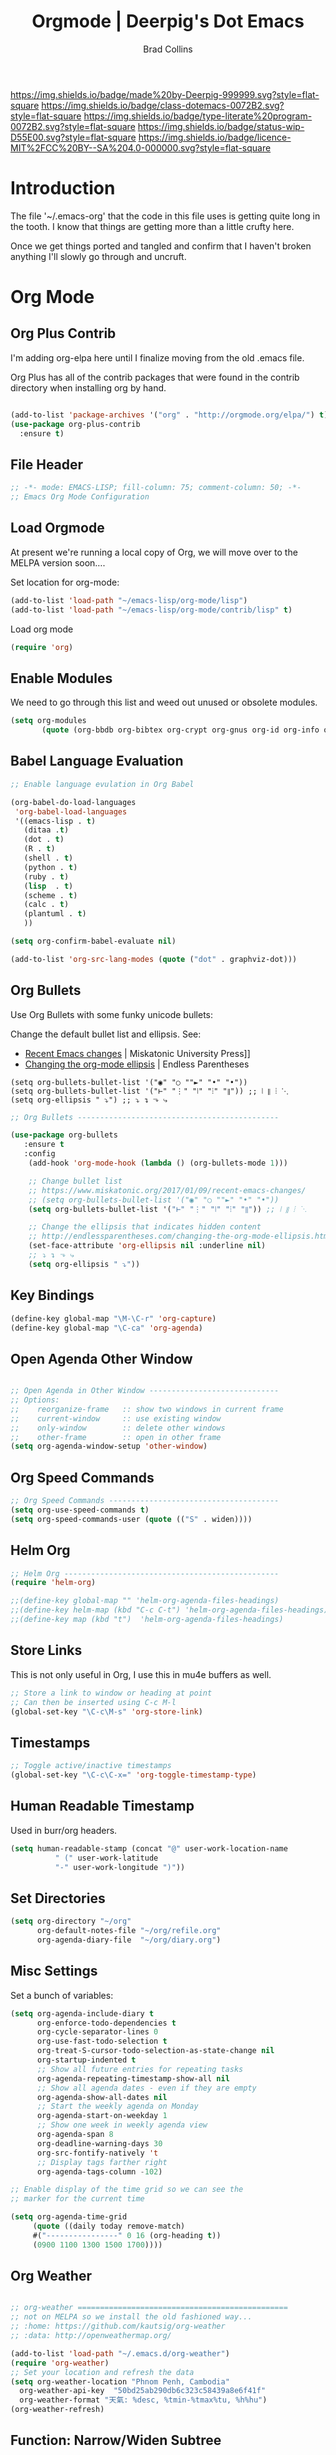 #   -*- mode: org; fill-column: 60 -*-

#+TITLE: Orgmode  | Deerpig's Dot Emacs
#+AUTHOR: Brad Collins
#+EMAIL: brad@chenla.la
#+STARTUP: showall
#+TOC: headlines 4
#+PROPERTY: header-args :results silent  :tangle emacs-org.el
:PROPERTIES:
:CUSTOM_ID: 
:Name:      /home/deerpig/proj/deerpig/dot-emacs/dot-org.org
:Created:   2017-07-02T18:05@Prek Leap (11.642600N-104.919210W)
:ID:        ae1f7f9c-7ba3-4578-b8cf-d5dfaa437f53
:VER:       552265605.209064064
:GEO:       48P-491193-1287029-15
:BXID:      pig:VWU6-4004
:Class:     dotemacs
:Type:      literate-program
:Status:    wip
:Licence:   MIT/CC BY-SA 4.0
:END:

[[https://img.shields.io/badge/made%20by-Deerpig-999999.svg?style=flat-square]] 
[[https://img.shields.io/badge/class-dotemacs-0072B2.svg?style=flat-square]]
[[https://img.shields.io/badge/type-literate%20program-0072B2.svg?style=flat-square]]
[[https://img.shields.io/badge/status-wip-D55E00.svg?style=flat-square]]
[[https://img.shields.io/badge/licence-MIT%2FCC%20BY--SA%204.0-000000.svg?style=flat-square]]

* Introduction

The file '~/.emacs-org' that the code in this file uses is getting
quite long in the tooth.  I know that things are getting more than a
little crufty here.

Once we get things ported and tangled and confirm that I haven't
broken anything I'll slowly go through and uncruft.

* Org Mode

** Org Plus Contrib

I'm adding org-elpa here until I finalize moving from the old 
.emacs file.

Org Plus has all of the contrib packages that were found in the
contrib directory when installing org by hand.

#+begin_src emacs-lisp

(add-to-list 'package-archives '("org" . "http://orgmode.org/elpa/") t)
(use-package org-plus-contrib 
  :ensure t)

#+end_src

** File Header

#+begin_src emacs-lisp :results none
;; -*- mode: EMACS-LISP; fill-column: 75; comment-column: 50; -*-
;; Emacs Org Mode Configuration

#+end_src

** Load Orgmode

At present we're running a local copy of Org, we will move over to the
MELPA version soon....

Set location for org-mode:

#+begin_src emacs-lisp
(add-to-list 'load-path "~/emacs-lisp/org-mode/lisp")
(add-to-list 'load-path "~/emacs-lisp/org-mode/contrib/lisp" t)

#+end_src

Load org mode

#+begin_src emacs-lisp
(require 'org)
#+end_src
** Enable Modules

We need to go through this list and weed out unused or obsolete
modules.

#+begin_src emacs-lisp
(setq org-modules 
       (quote (org-bbdb org-bibtex org-crypt org-gnus org-id org-info org-bullets org-habit org-inlinetask org-irc org-mew org-mhe org-protocol org-rmail org-vm org-wl org-w3m)))

#+end_src


** Babel Language Evaluation

#+begin_src emacs-lisp
;; Enable language evulation in Org Babel

(org-babel-do-load-languages
 'org-babel-load-languages
 '((emacs-lisp . t)
   (ditaa .t)
   (dot . t)
   (R . t)
   (shell . t)
   (python . t)
   (ruby . t)
   (lisp  . t)
   (scheme . t)
   (calc . t)
   (plantuml . t)
   ))

(setq org-confirm-babel-evaluate nil)

(add-to-list 'org-src-lang-modes (quote ("dot" . graphviz-dot)))

#+end_src

** Org Bullets

Use Org Bullets with some funky unicode bullets:

Change the default bullet list and ellipsis. See:

   - [[https://www.miskatonic.org/2017/01/09/recent-emacs-changes/][Recent Emacs changes]] | Miskatonic University Press]]
   - [[http://endlessparentheses.com/changing-the-org-mode-ellipsis.html][Changing the org-mode ellipsis]] | Endless Parentheses

#+begin_example
    (setq org-bullets-bullet-list '("◉" "○ ""►" "•" "•"))
    (setq org-bullets-bullet-list '("⊢" "⋮" "⦚" "⦙" "⦀")) ;; ⦚ ⦀ ⦙ ⋱ 
    (setq org-ellipsis " ⤵") ;; ⤵ ↴ ⬎ ⤷
#+end_example

#+begin_src emacs-lisp
;; Org Bullets ---------------------------------------------

(use-package org-bullets
   :ensure t
   :config
    (add-hook 'org-mode-hook (lambda () (org-bullets-mode 1)))

    ;; Change bullet list
    ;; https://www.miskatonic.org/2017/01/09/recent-emacs-changes/
    ;; (setq org-bullets-bullet-list '("◉" "○ ""►" "•" "•"))
    (setq org-bullets-bullet-list '("⊢" "⋮" "⦚" "⦙" "⦀")) ;; ⦚ ⦀ ⦙ ⋱ 

    ;; Change the ellipsis that indicates hidden content
    ;; http://endlessparentheses.com/changing-the-org-mode-ellipsis.html
    (set-face-attribute 'org-ellipsis nil :underline nil)
    ;; ⤵ ↴ ⬎ ⤷
    (setq org-ellipsis " ⤵"))
#+end_src

** Key Bindings

#+begin_src emacs-lisp
(define-key global-map "\M-\C-r" 'org-capture)
(define-key global-map "\C-ca" 'org-agenda)

#+end_src

** Open Agenda Other Window

#+begin_src emacs-lisp

;; Open Agenda in Other Window -----------------------------
;; Options:
;;    reorganize-frame   :: show two windows in current frame
;;    current-window     :: use existing window
;;    only-window        :: delete other windows
;;    other-frame        :: open in other frame
(setq org-agenda-window-setup 'other-window)

#+end_src

** Org Speed Commands

#+begin_src emacs-lisp
;; Org Speed Commands --------------------------------------
(setq org-use-speed-commands t)
(setq org-speed-commands-user (quote (("S" . widen))))

#+end_src

** Helm Org

#+begin_src emacs-lisp
;; Helm Org ------------------------------------------------
(require 'helm-org)

;;(define-key global-map "" 'helm-org-agenda-files-headings)
;;(define-key helm-map (kbd "C-c C-t") 'helm-org-agenda-files-headings)
;;(define-key map (kbd "t")  'helm-org-agenda-files-headings)

#+end_src

** Store Links

This is not only useful in Org, I use this in mu4e buffers as well.

#+begin_src emacs-lisp
;; Store a link to window or heading at point
;; Can then be inserted using C-c M-l
(global-set-key "\C-c\M-s" 'org-store-link)

#+end_src

** Timestamps

#+begin_src emacs-lisp
;; Toggle active/inactive timestamps
(global-set-key "\C-c\C-x=" 'org-toggle-timestamp-type)

#+end_src

** Human Readable Timestamp

Used in burr/org headers.

#+begin_src emacs-lisp
(setq human-readable-stamp (concat "@" user-work-location-name
	      " (" user-work-latitude
	      "-" user-work-longitude ")"))
#+end_src

** Set Directories

#+begin_src emacs-lisp
(setq org-directory "~/org"
      org-default-notes-file "~/org/refile.org"
      org-agenda-diary-file  "~/org/diary.org")

#+end_src

** Misc Settings

Set a bunch of variables:

#+begin_src emacs-lisp
(setq org-agenda-include-diary t
      org-enforce-todo-dependencies t
      org-cycle-separator-lines 0
      org-use-fast-todo-selection t
      org-treat-S-cursor-todo-selection-as-state-change nil
      org-startup-indented t
      ;; Show all future entries for repeating tasks
      org-agenda-repeating-timestamp-show-all nil
      ;; Show all agenda dates - even if they are empty
      org-agenda-show-all-dates nil
      ;; Start the weekly agenda on Monday
      org-agenda-start-on-weekday 1
      ;; Show one week in weekly agenda view
      org-agenda-span 8
      org-deadline-warning-days 30
      org-src-fontify-natively 't
      ;; Display tags farther right
      org-agenda-tags-column -102)

;; Enable display of the time grid so we can see the 
;; marker for the current time

(setq org-agenda-time-grid 
     (quote ((daily today remove-match)
     #("----------------" 0 16 (org-heading t))
     (0900 1100 1300 1500 1700))))

#+end_src

** Org Weather

#+begin_src emacs-lisp

  ;; org-weather ===============================================
  ;; not on MELPA so we install the old fashioned way...
  ;; :home: https://github.com/kautsig/org-weather
  ;; :data: http://openweathermap.org/

  (add-to-list 'load-path "~/.emacs.d/org-weather")
  (require 'org-weather)
  ;; Set your location and refresh the data
  (setq org-weather-location "Phnom Penh, Cambodia"
	org-weather-api-key  "50bd25ab290db6c323c58439a8e6f41f"
	org-weather-format "天氣: %desc, %tmin-%tmax%tu, %h%hu")
  (org-weather-refresh)

#+end_src

** Function: Narrow/Widen Subtree

Not sure if I'm using this or now -- I can't recall using the
keybindings in some time -- I never can remember anything in emacs
using the Function Keys.

Commenting out for now....

#+begin_src emacs-lisp :tangle no
;; Narrow to subtree & widen
;;(global-set-key (kbd "<f5>") 'bh/org-todo)

;;(defun bh/org-todo ()
;;  (interactive)
;;  (org-narrow-to-subtree)
;;  (org-show-todo-tree nil))

;;(global-set-key (kbd "<S-f5>") 'bh/widen)

;;(defun bh/widen ()
;;  (interactive)
;;  (widen)
  ;;(org-reveal)
;;  )

#+end_src

** Refile Targets

If you include 'org-agenda-files' it will pull up refile
targets from your org-agenda refile file list.  I used this
for a while but it was too messy.  I've gone back to
specifically listing all files I want to use as targets.


#+begin_src emacs-lisp
;; Refile Targets ------------------------------------------
;;; Use agenda files as primary refile targets

(defun deerpig/org-buffer-files ()
  "Return list of opened orgmode buffer files"
  (mapcar (function buffer-file-name)
	  (org-buffer-list 'files)))

(setq org-refile-targets
'(
("~/org/notes.org" :maxlevel . 1)
("~/org/quotes.org" :maxlevel . 1)
("~/org/todo.org" :maxlevel . 1)
("~/org/pnca.org" :maxlevel . 1)
("~/org/repozit.org" :maxlevel . 1)
("~/org/chenla.org" :maxlevel . 1)
("~/org/farm.org" :maxlevel . 1)
;;(deerpig/org-buffer-files :maxlevel . 1)
;;(org-agenda-files . (:maxlevel . 1))
))

;; Set this if you want to use helm to choose refile-targets
(setq org-outline-path-complete-in-steps nil)
(setq org-completion-use-ido nil)

#+end_src

** Org-mode in message buffers

This sounded like a good idea, but in practice is got in the way more
than it helped.

Commented out.

#+begin_src emacs-lisp :tangle no
;; enable org-mode in message buffers
;; (setq message-mode-hook
;;       (quote (orgstruct++-mode
;;               (lambda nil (setq fill-column 72))
;;               turn-on-auto-fill
;;               bbdb-define-all-aliases)))

#+end_src

** Habits


#+begin_src emacs-lisp
;; Enable habit tracking (and a bunch of other modules)

(require 'org-habit)
(setq org-habit-show-habits-only-for-today t)
(setq org-habit-show-all-today t)
; global STYLE property values for completion
(setq org-global-properties (quote (("STYLE_ALL" . "habit"))))
; position the habit graph on the agenda to the right of the default
(setq org-habit-graph-column 50)

#+end_src

** Display Images

#+begin_src emacs-lisp

;; Display images in org mode ------------------------------

(iimage-mode)
;;add the org file link format to the iimage mode regex
(add-to-list 'iimage-mode-image-regex-alist
 (cons (concat "\\[\\[file:\\(~?" iimage-mode-image-filename-regex "\\)\\]")  1))
;; add a hook so we can display images on load
(add-hook 'org-mode-hook '(lambda () (org-turn-on-iimage-in-org)))

;;function to setup images for display on load
(defun org-turn-on-iimage-in-org ()
  "display images in your org file"
  (interactive)
  (turn-on-iimage-mode)
  (set-face-underline-p 'org-link nil))

;;function to toggle images in a org bugger
(defun org-toggle-iimage-in-org ()
  "display images in your org file"
  (interactive)
  (if (face-underline-p 'org-link)
      (set-face-underline-p 'org-link nil)
      (set-face-underline-p 'org-link t))
  (call-interactively 'iimage-mode))

#+end_src

** Org Tag List

#+begin_src emacs-lisp
(setq org-tag-alist (quote (
			    ("@errand" . ?e)
			    ("@blog"   . ?b)
			    ("@work"   . ?w)
			    ("@home"   . ?h)
                        ("@farm"   . ?f)
                        ("@campus" . ?c)
			    ("@road"   . ?r)
			    ("@call"   . ?c)
			    ("@email"  . ?m)
			      )))
#+end_src

** Org Easy Templates

There is a bug in org-reveal that only allows upper case NOTES.  make
Notes upper case until there is a fix.

#+begin_src emacs-lisp

;; Easy Templates ==========================================

(add-to-list 'org-structure-template-alist '("n" "#+BEGIN_NOTES\n?\n#+END_NOTES"))
(add-to-list 'org-structure-template-alist '("C" "#+begin_comment\n?\n#+end_comment"))
#+end_src

** Ignore Heading

Use the tag :ignore: on a heading and org will export the content of a
subheading but not export the title!  Very cool!

#+begin_src emacs-lisp
;; use the tag :ignore: on a heading and org will export the content
;; of a subheading but not export the title!  Very cool!

(require 'ox-extra)
(ox-extras-activate '(ignore-headlines))

#+end_src

** Single Tags

Allow setting single tags without the menu

#+begin_src emacs-lisp
  ; Allow setting single tags without the menu
  (setq org-fast-tag-selection-single-key (quote expert))
    
  ; For tag searches ignore tasks with scheduled and deadline dates
  (setq org-agenda-tags-todo-honor-ignore-options t)

#+end_src

** Todo Keywords, Faces & Triggers

Set Keywords:

#+begin_src emacs-lisp
(setq org-todo-keywords
      (quote ((sequence "TODO(t)" "NEXT(x)" "|" "WORK(w)" "DONE(d)")
              (sequence "WAITING(w@/!)" "HOLD(h@/!)" "|" "CANCELLED(c@/!)" "PHONE" "MEETING" "DELEGATED")
	      (sequence "NOTES(n)" "QUOTE(q)" "EMAIL" "LINK")
	      )))

#+end_src

Set Faces for keywords:

#+begin_src emacs-lisp
(setq org-todo-keyword-faces
      '(("TODO"      :foreground "red"          :weight bold)
        ("NEXT"      :foreground "blue"         :weight bold) 
        ("DONE"      :foreground "green"        :weight bold)
	("NOTES"     . shadow)
	("DRAFT"     :foreground "purple"       :weight bold)
	("CANCELLED" :foreground "OrangeRed"    :weight bold)
	("MEETING"   :foreground "spring green" :weight bold)
	("PHONE"     :foreground "spring green" :weight bold)
	("DELEGATED" :foreground "spring green" :weight bold)
        ("QUOTE"     :foreground "yellow"       :weight bold)
        ("WORK"      :foreground "gold"         :weight bold)
	("LINK"      :foreground "tan2"         :weight bold)
       ;; ("EMAIL"     :foreground "maroon"       :weight bold)
	))

#+end_src

Triggers:

#+begin_src emacs-lisp
(setq org-todo-state-tags-triggers
      (quote (("CANCELLED" ("ARCHIVE" . t))
              ;;("DONE"      ("ARCHIVE" . t))
             	     )))

;; (setq org-todo-state-tags-triggers
;;       (quote (("CANCELLED" ("CANCELLED" . t))
;;               ("WAITING" ("WAITING" . t))
;;               ("HOLD" ("WAITING") ("HOLD" . t))
;;               (done ("WAITING") ("HOLD") ("DELEGATED"))
;;               ("TODO" ("WAITING") ("CANCELLED") ("HOLD"))
;;               ("NEXT" ("WAITING") ("CANCELLED") ("HOLD"))
;;               ("DONE" ("WAITING") ("CANCELLED") ("HOLD")))))

#+end_src

** Org Capture

#+begin_src emacs-lisp  :results silent  ;; results create nested drawers
;; Org Capture =============================================

;; I use C-c c to start capture mode
(global-set-key (kbd "C-c c") 'org-capture)

;; Capture templates for: TODO tasks, Notes, appointments, phone calls, meetings, and org-protocol
;; http://orgmode.org/manual/Template-expansion.html#Template-expansion
(setq org-capture-templates
      (quote (("t" "TODO" entry (file "~/org/refile.org")
               "* TODO %?\n:PROPERTIES:\n :CREATED: %T\n :ID:      %(org-id-new)\n:REF:      %a\n:END:\n")
              ("n" "Note" entry (file "~/org/refile.org")
               "* NOTES %T %?\n:PROPERTIES:\n:CREATED: %T\n:ID:      %(org-id-new)\n:REF:     %a\n:END:\n")
	          ("q" "Quote" entry (file "~/org/refile.org")
               "* QUOTE \n:PROPERTIES:\n :CREATED: %T\n :ID:      %(org-id-new)\n:END:\n\n#+begin_quote\n%?\n#+end_quote")
              ("j" "Journal" entry (file+datetree "~/org/diary.org")
               "* %?\n:PROPERTIES:\n :CREATED: %T\n :ID:      %(org-id-new)\n:END:\n")
              ("m" "Meeting" entry (file "~/org/refile.org")
               "* MEETING with %?\n:PROPERTIES:\n :CREATED: %T\n :ID:      %(org-id-new)\n:END:\n")
              ("p" "Phone call" entry (file "~/org/refile.org")
               "* PHONE %?\n:PROPERTIES:\n :CREATED: %T\n :ID:      %(org-id-new)\n:END:\n")
              ("e" "Email" entry (file "~/org/refile.org")
               "* EMAIL %?\n:PROPERTIES:\n :CREATED: %T\n :ID:      %(org-id-new)\n:END:\n:url: %a\n") 
	          ("H" "Habit" entry (file "~/org/habits.org")
	           "** NEXT %?\n%U\n%a\nSCHEDULED: %(format-time-string \"%<<%Y-%m-%d %a .+1d/3d>>\")\n:PROPERTIES:\n:STYLE: habit\n:REPEAT_TO_STATE: NEXT\n:END:\n")
              ("h" "Hoard" entry (file "~/proj/chenla/hoard/refile.org")
               "* BURR %?\n")
              ("h" "Hoard" entry (file "~/proj/chenla/hoard/refile.org")
               "* BURR %?\n")
              ("l" "Link" entry (file "~/org/refile.org") ;; insert org link
	           "* LINK %? %^C %^g \n:PROPERTIES:\n :CREATED: %T\n :ID:      %(org-id-new)\n:END:\n")
	          ("L" "Link" entry (file "~/org/refile.org") ;; create link
	           "* LINK %? %^L %^g \n:PROPERTIES:\n:CREATED:   %T\n:ID:       %(org-id-new)\n:END:\n")
	          ("b" "BibTex" plain (file "~/org/ref.bib")
               "\n\n\n\n%?")
	          ("c" "Contacts" entry (file "~/org/contacts.org")
	           "* %?%:fromname\n:PROPERTIES:\n:ID:        %(org-id-new)\n:CREATED:   %T\n:NAME:      %:fromname\n:EMAIL:     %:fromaddress\n:PHONE:    \n:ALIAS:    \n:NICKNAME: \n:IGNORE:   \n:ICON:     \n:NOTE:     \n:ADDRESS:  \n:BIRTHDAY: \n:END:\n")
              ("B" "Chenla Blog" entry (file "~/org/blog.org")
               "** TODO %?\n%T\n"))))

;;       ("B" "Blog Post" plain (file (capture-blog-post-file)) (file "tlp-blog-post.org"))
;;	      ("c" "Contacts" entry (file "~/org/contacts.org")
;;	       "* %(org-contacts-template-name)\n:PROPERTIES:\n:ID:        %(org-id-new)\n:CREATED:   %T\n:NAME:    %\1 %\1\n:EMAIL: %(org-contacts-template-email)\n:PHONE:    \n:ALIAS:    \n:NICKNAME: \n:IGNORE:   \n:ICON:     \n:NOTE:     \n:ADDRESS:  \n:BIRTHDAY: \n:END:\n")

#+end_src



- [[https://www.superloopy.io/articles/2017/blogging-with-org-mode.html][Blogging with Org mode]] | Superloopy

#+begin_src emacs-lisp
  ;;; Capture Blog Post --------------------------------------

  ;; (defun capture-blog-post-file ()
  ;;   (let* ((title (read-string "Post Title: "))
  ;;          (slug (replace-regexp-in-string "[^a-z]+" "-" (downcase title))))
  ;;     (expand-file-name
  ;;      (format "~/proj/sites/chenla.org/_posts/%s-%s.org"
  ;;              (format-time-string "%Y-%m-%d" (current-time))
  ;;              slug))))

#+end_src

** Open Capture in Other Frame

This has become a /very/ important part of my workflow.  I can now
open a capture window using =<win>-r= outside of emacs.  This is very
useful when adding references and contacts.  I've found that I am
using capture far more than I did when it opened in an existing frame,
though I still do that as well when I am in emacs.

See:

 - [[http://cestlaz.github.io/posts/using-emacs-24-capture-2/#.WKPa_NUxVpg][Org Capture 2]] | C'est la Z
 - [[https://github.com/nicferrier/emacs-noflet][nicferrier/emacs-noflet]] | github

#+begin_src emacs-lisp
;; Open Capture In Other Frame -----------------------------
;; In Openbox rc.xml bind:
;;    emacsclient -ne "(make-capture-frame)"
;; to W-r
;; 
;; See: http://cestlaz.github.io/posts/using-emacs-24-capture-2/

(defadvice org-capture-finalize 
    (after delete-capture-frame activate)  
  "Advise capture-finalize to close the frame"  
  (if (equal "capture" (frame-parameter nil 'name))  
    (delete-frame)))

(defadvice org-capture-destroy 
    (after delete-capture-frame activate)  
  "Advise capture-destroy to close the frame"  
  (if (equal "capture" (frame-parameter nil 'name))  
    (delete-frame)))

(use-package noflet
  :ensure t)

(defun make-capture-frame ()
  "Create a new frame and run org-capture."
  (interactive)
  (make-frame '((name . "capture")))
  (select-frame-by-name "capture")
  (delete-other-windows)
  (noflet ((switch-to-buffer-other-window (buf) (switch-to-buffer buf)))
    (org-capture)))

#+end_src

** Org Contacts

Change to use-package?

#+begin_src emacs-lisp

;; Org Contacts ============================================

(require 'org-contacts)

#+end_src

** Open Agenda in Other Window

For years I opened agenda in a separate frame.  But when using a large
screen it's easier to work with if agenda opens in the frame on the left.

#+begin_src emacs-lisp
;; open agenda in other window
;; Options:
;;    reorganize-frame   :: show two windows in current frame
;;    current-window     :: use existing window
;;    only-window        :: delete other windows
;;    other-frame        :: open in other frame
(setq org-agenda-window-setup 'other-window)

#+end_src

** BibTex Mode

Why is this in the emacs-org file?

#+begin_src emacs-lisp

;; BibTex Mode Stuff ---------------------------------------

(setq bibtex-autokey-year-length 4)

#+end_src

** Org Abbreviations

This is very useful.  But I will have to revisit how I use them as we
start integrating BMF topicspaces into the config.

These are set globally, but they can be set for single files and
headings and headings as well.

#+begin_src emacs-lisp
;; Org Abbreviations ---------------------------------------

  (setq org-link-abbrev-alist
       '(("bug"  . "http://bugs.chenla.org/support/issue")
         ("gh"   . "https://github.com/")
         ;;("wiki" . "http://en.wikipedia.org/wiki/")
         ("rfc"  . "http://tools.ietf.org/html/")))

#+end_src

** Insert Epoch

This function will be used for setting version numbers in BMF.

#+begin_src emacs-lisp
(defun insert-epoch ()
  "Insert time in seconds from the J2000.0 epoch in
   sec.microseconds, by subtracting unix-time"
  (interactive)
  (insert (epoch-J2000)))


(defun epoch-J2000 ()
  "Get time in seconds from the J2000.0 epoch in
   sec.microseconds, by subtracting seconds unix-time
   until year 2000"
  (replace-regexp-in-string "\n\\'" "" 
			    (concat 
			     (number-to-string 
			      (round (- (string-to-number
					 (shell-command-to-string "date +%s")) 946727935)))
			     (shell-command-to-string "date +.%N"))))
#+end_src


** Jekyll Projects

This section needs to be broken up and better documented.

#+begin_src emacs-lisp
;; Jekyll Projects =========================================

(setq deerpig-publish-blog-dir "")
(setq chenla-publish-blog-dir  "~/proj/sites/chenla.org/")


(setq org-html-htmlize-output-type 'css)


;; unset for localization
;;(setq org-jekyll-lang-subdirs '(("en" . "en/")))
;;(setq org-jekyll-lang-subdirs '(("kh" . "kh/")))

(require 'ox-publish)
(setq org-publish-project-alist
      (quote (("chenla-html"
	       :base-directory "~/proj/sites/chenla.org/"
	       :base-extension "org"
	       :publishing-directory  ,chenla-publish-blog-dir
	       :recursive t
	       :publishing-function org-html-publish-to-html
	       :headline-levels 4
           :table-of-contents nil
	       :html-extension "html")
       
	      ("chenla-static"
	       :base-directory "~/proj/sites/chenla.org/"
	       :base-extension "css\\|js\\|png\\|jpg\\|gif\\|pdf\\|mp3\\|ogg\\|swf\\|svg"
	       :publishing-directory ,chenla-publish-blog-dir
	       :recursive t
	       :publishing-function org-publish-attachment)
       
	      ("chenla" :components ("chenla-html" "chenla-static"))


	      ("core-docs"
	       :base-directory "~/proj/chenla/core-docs/"
	       :base-extension "org"
	       :publishing-directory "~/proj/chenla/core-html/"
	       :recursive t
	       :publishing-function org-html-publish-to-html
	       :headline-levels 4
	       :html-extension "html")

	      
	      ("core-static"
	       :base-directory "~/proj/chenla/core-docs/"
	       :base-extension "css\\|js\\|png\\|jpg\\|gif\\|pdf\\|mp3\\|ogg\\|swf\\|svg"
	       :publishing-directory "~/proj/chenla/core-html/"
	       :recursive t
	       :publishing-function org-publish-attachment)
       
	      ("core" :components ("core-docs" "core-static"))
	      )))

;; Deploy projects -----------------------------------------

(defun deploy (name)
  "Build and deploy local websites using shell script to call
   orgmode and git.  Scripts are kept in ~/.dotfiles/ and
   linked to ~/bin/"
  (interactive "cdeploy: (c)ore (l)a (d)eerpig")
  (shell-command     (cond ((equal name ?c) "cored")
			   ((equal name ?l) "betad")
			   ((equal name ?d) "deerd"))))

;; delete 2 blank spaces at top of files
;; when publishing

;; (add-hook 'org-publish-after-export-hook
;; 	  '(lambda nil
;; 	     (goto-char (point-min))
;; 	     (while (re-search-forward "^\n\n---" nil t)
;; 	       (replace-match "---"))
;;   ))

#+end_src

** Org-octopress

[[https://github.com/yoshinari-nomura/org-octopress][ - GitHub - yoshinari-nomura/org-octopress: org-mode in octopress]]

Required by org-subtree which uses ox-jekyll.el

#+begin_src emacs-lisp
(use-package org-octopress
  :ensure t)
#+end_src


** Export Subtree

Code from:

  - [[https://github.com/Malabarba/ox-jekyll-subtree/blob/master/ox-jekyll-subtree.el][Malabarba/ox-jekyll-subtree]] | GitHub

#+begin_src emacs-lisp
;; Export for Jekyll subtrees ------------------------------


(load-file "~/emacs-lisp/ox-jekyll-subtree.el")
;;(load-file "~/emacs-lisp/ox-jekyll.el")
(autoload 'endless/export-to-blog "jekyll-once")
(setq org-jekyll-use-src-plugin t)

(defun deerpig/set-blog-var ()
  "pull values for #+BLOGDIR and #+BASEURL and replace settings for 
   endless/blog-dir and endless/blog-base-url so that we can use 
   ox-jekyll-subtree for multiple blogs...."
  (interactive)
  (save-excursion
    (goto-char (point-min))
    (search-forward "#+BLOGDIR:")
    (forward-char 1)
    (setq endless/blog-dir
	  (buffer-substring-no-properties (point) (line-end-position)))
    (goto-char (point-min)) 
    (search-forward "#+BASEURL:")
    (forward-char 1)
    (setq endless/blog-base-url
	  (buffer-substring-no-properties (point) (line-end-position)))

    ))

;; Obviously, these two need to be changed for your blog.
(setq endless/blog-base-url "http://chenla.org/")
(setq endless/blog-dir (expand-file-name "~/proj/sites/chenla.org/"))
#+end_src

** Whitespace

Haven't used this in a while -- perhaps it should be put into a hydra?

#+begin_src emacs-lisp
(defun whack-whitespace (arg)
      "Delete all white space from point to the next word.  With prefix ARG
    delete across newlines as well.  The only danger in this is that you
    don't have to actually be at the end of a word to make it work.  It
    skips over to the next whitespace and then whacks it all to the next
    word."
      (interactive "P")
      (let ((regexp (if arg "[ \t\n]+" "[ \t]+")))
        (re-search-forward regexp nil t)
        (replace-match "" nil nil)))

#+end_src

** Org Man Page

Does this work?

#+begin_src emacs-lisp
;; add man page url -----------------------------------------
(provide 'org-man)

#+end_src

** Org Word Count

While this is very cool, my mode line has far too much crap in it.
When I want to see a word count it's easy enough to run =wc= by hand.

Commented out.

#+begin_src emacs-lisp :tangle no

;; org word count ------------------------------------------

;;(add-hook 'org-mode-hook 'wc-mode)

#+end_src

** Org MIME

This code converts org markup into proper mime multipart
messages. This can be called in an org buffer or in a message buffer.

See:

  [[http://kitchingroup.cheme.cmu.edu/blog/2016/10/29/Sending-html-emails-from-org-mode-with-org-mime/][Sending html emails from org-mode with org-mime]]

------- put in code -----------


#+begin_src emacs-lisp :tangle no
;; org mime -------------------------------------
;; http://kitchingroup.cheme.cmu.edu/blog/2016/10/29/Sending-html-emails-from-org-mode-with-org-mime/
#+end_src

** Org IDs in Links

#+begin_src emacs-lisp  :results none ;; DON'T 
;; Use org-ids in org-links --------------------------------

(setq org-id-track-globally t)
(setq org-id-link-to-org-use-id 'use-existing)
(org-id-update-id-locations) ;; updates id-index

#+end_src

** Function: Recursively Find org files

Recursively find .org files in provided directory.

Snarfed from:

  [[http://stackoverflow.com/questions/11384516/how-to-make-all-org-files-under-a-folder-added-in-agenda-list-automatically/11384907#11384907][How to make all org-files under a folder added in agenda-list automatically?]] Stack Overflow

#+begin_src emacs-lisp :results none
;; recursively find .org files in provided directory
;; modified from an Emacs Lisp Intro example
;;
;; Snarfed From: http://stackoverflow.com/a/11384907

(defun deerpig/find-org-file-recursively (&optional directory filext)
  "Return .org and .org_archive files recursively from DIRECTORY.
If FILEXT is provided, return files with extension FILEXT instead."
  (interactive "DDirectory: ")
  (let* (org-file-list
	 (case-fold-search t)	      ; filesystems are case sensitive
	 (file-name-regex "^[^.#].*") ; exclude dot, autosave, and backup files
	 (filext (or filext "org$\\\|org_archive"))
	 (fileregex (format "%s\\.\\(%s$\\)" file-name-regex filext))
	 (cur-dir-list (directory-files directory t file-name-regex)))
    ;; loop over directory listing
    (dolist (file-or-dir cur-dir-list org-file-list) ; returns org-file-list
      (cond
       ((file-regular-p file-or-dir) ; regular files
	(if (string-match fileregex file-or-dir) ; org files
	    (add-to-list 'org-file-list file-or-dir)))
       ((file-directory-p file-or-dir)
	(dolist (org-file (deerpig/find-org-file-recursively file-or-dir filext)
			  org-file-list) ; add files found to result
	  (add-to-list 'org-file-list org-file)))))))

#+end_src

** Search Extra Files

#+begin_src emacs-lisp

;; (setq org-agenda-text-search-extra-files
;;       '(agenda-archives
;;         "~/org/pinboard.org"
;;         "~/org/subdir/textfile1.txt"))

(setq org-agenda-text-search-extra-files
      (append (deerpig/find-org-file-recursively "~/org/" "org")
              (deerpig/find-org-file-recursively "~/proj/" "org")))


#+end_src


** Function: Add Org-Id to all headings in a file

Snarfed this from:

  [[http://stackoverflow.com/questions/13340616/assign-ids-to-every-entry-in-org-mode][Assign IDs to every entry in Org-mode]] | Stack Overflow

I would eventually like be able to change the heading levels, so that
you can just add ids to level one or level two headings.

#+begin_src emacs-lisp
;; Add Org-ID to Headings in File --------------------------

(defun deerpig/org-add-id-to-headings ()
  "Insert and org-id to all headings in file at point that do not
have an id"
  (interactive)
   (require 'org-id)
   (save-excursion
      (goto-char (point-max))
      (while (outline-previous-heading)
        (org-id-get-create)))
  )

#+end_src

** Org Reveal

Reveal is a powerful HTML presentation framework.  Org Reveal makes it
easy to create Reveal presentations using orgmode.

This is my current favorite tool for making presentations in orgmode
and will become by default method for creating presentations.

  - [[http://cestlaz.github.io/posts/using-emacs-11-reveal/#.WKPOW9UxVpi][Using Reveal.js presentations]] | C'est la Z
  - [[https://scottnesbitt.io/2017/01/24/org-reveal/][Creating slides with Emacs org-mode and Reveal.js]] | Open Source Musings
  - [[https://github.com/hakimel/reveal.js][hakimel/reveal.js]] | Github Home
  - [[http://lab.hakim.se/reveal-js/#/][reveal.js]] | The HTML Presentation Framework
  - [[https://github.com/hakimel/reveal.js/blob/master/css/theme/README.md][reveal.js/README.md]] | Github
  - [[https://github.com/yjwen/org-reveal/wiki/Yasnippet-integration][Yasnippet org-reveal integration]] | Github

#+begin_src emacs-lisp

;; Org Reveal ==============================================
;;

(use-package ox-reveal
  :ensure t
  :config
  (setq org-reveal-root "http://cdn.jsdelivr.net/reveal.js/3.0.0/")
  (setq org-reveal-mathjax t)
  (setq org-reveal-note-key-char t)
 )
;; note that htmlize has already been loaded elsewhere...

#+end_src

** Beamer Presentations

I'm no longer using Beamer, but the code may be of use someday:

#+begin_src emacs-lisp :tangle no
;; allow for export=>beamer by placing
;; #+LaTeX_CLASS: beamer in org files
;; (unless (boundp 'org-export-latex-classes)
;;   (setq org-export-latex-classes nil))
;; (add-to-list 'org-export-latex-classes
;;   ;; beamer class, for presentations
;;   '("beamer"
;;      "\\documentclass[11pt]{beamer}\n
;;       \\mode<{{{beamermode}}}>\n
;;       \\usetheme{{{{beamertheme}}}}\n
;;       \\usecolortheme{{{{beamercolortheme}}}}\n
;;       \\beamertemplateballitem\n
;;       \\setbeameroption{show notes}
;;       \\usepackage[utf8]{inputenc}\n
;;       \\usepackage[T1]{fontenc}\n
;;       \\usepackage{hyperref}\n
;;       \\usepackage{color}
;;       \\usepackage{listings}
;;       \\lstset{numbers=none,language=[ISO]C++,tabsize=4,
;;   frame=single,
;;   basicstyle=\\small,
;;   showspaces=false,showstringspaces=false,
;;   showtabs=false,
;;   keywordstyle=\\color{blue}\\bfseries,
;;   commentstyle=\\color{red},
;;   }\n
;;       \\usepackage{verbatim}\n
;;       \\institute{{{{beamerinstitute}}}}\n          
;;        \\subject{{{{beamersubject}}}}\n"

;;      ("\\section{%s}" . "\\section*{%s}")
     
;;      ("\\begin{frame}[fragile]\\frametitle{%s}"
;;        "\\end{frame}"
;;        "\\begin{frame}[fragile]\\frametitle{%s}"
;;        "\\end{frame}")))

;;   ;; letter class, for formal letters

;;   (add-to-list 'org-export-latex-classes

;;   '("letter"
;;      "\\documentclass[11pt]{letter}\n
;;       \\usepackage[utf8]{inputenc}\n
;;       \\usepackage[T1]{fontenc}\n
;;       \\usepackage{color}"
     
;;      ("\\section{%s}" . "\\section*{%s}")
;;      ("\\subsection{%s}" . "\\subsection*{%s}")
;;      ("\\subsubsection{%s}" . "\\subsubsection*{%s}")
;;      ("\\paragraph{%s}" . "\\paragraph*{%s}")
;;      ("\\subparagraph{%s}" . "\\subparagraph*{%s}")))

#+end_src

** Insert Functions

I'll be going through all of this and moving most into yasnippets or
sunsetting the ones I don't use.

#+begin_src emacs-lisp
;; ================================
;; Insert Fuctions
;; ================================


(defun insert-org ()
  "Insert template header in a org document"
  (interactive)
        (goto-char (point-min))
        (insert "#   -*- mode: org; fill-column: 60 -*-\n")
	(insert "#+TITLE: \n")
	(insert "#+AUTHOR: Brad Collins \\\<brad@chenla.la>\n")
	(insert "#+DATE: \n")
        (insert "#+STARTUP: showall\n")
      ;;(insert "#+FILETAGS: \n")
        (insert "#+INFOJS_OPT: view:info toc:t ltoc:t\n")
        (insert "#+HTML_HEAD_EXTRA: <style>body {margin-left:50px; width:60%;}</style>\n")
      ;;(insert "\n [ [[~/org/index.org][index]] | ]\n\n")
	(insert "  :PROPERTIES:")
        (insert "\n  :Name: ")
        (insert (format "%s" (buffer-file-name)))
        (insert "\n  :Created: ")
        (insert-iso)
        (insert "@")
        (insert user-work-location-name)
        (insert " (")
	(insert user-work-latitude)
	(insert "-")
	(insert user-work-longitude)
	(insert ")")
	(insert "\n  :ID: ")
	(insert (org-id-new))
	(insert "\n  :URL:")
	(insert "\n  :END:\n\n\n"))

(defun insert-latex ()
  "Insert latex header template in a org document at point."
  (interactive)
        (insert "#+OPTIONS: toc:nil H:5 todo:nil tasks:nil timestamp:nil\n")
        (insert "#+OPTIONS: \\n:nil email:nil d:nil skip:nil\n")
        (insert "#+LaTeX_CLASS_OPTIONS: [12pt,A4]\n")
        (insert "#+LaTeX_HEADER: \\usepackage[T1]{fontenc}\n")
        (insert "#+LaTeX_HEADER: \\usepackage{mathpazo}\n")
        (insert "#+LaTeX_HEADER: \\linespread{1.05}\n")
        (insert "#+LaTeX_HEADER: \\usepackage[scaled]{helvet}\n")
        (insert "#+LaTeX_HEADER: \\usepackage{courier}\n")
        (insert "#+LaTeX_Header: \\usepackage{parskip}\n")
        (insert "#+LaTeX_HEADER: \\usepackage{paralist}\n")
        (insert "#+LaTeX_HEADER: \\let\\itemize\\compactitem\n")
        (insert "#+LaTeX_HEADER: \\let\\description\\compactdesc\n")
        (insert "#+LaTeX_HEADER: \\let\\enumerate\\compactenum\n")
        (insert "#+LaTeX_HEADER: \\usepackage{lastpage}\n")
        (insert "#+LaTeX_HEADER: \\usepackage{fancyhdr}\n")
        (insert "#+LaTeX_HEADER: \\pagestyle{fancy}\n")
        (insert "#+LaTeX_HEADER: \\renewcommand{\\headrulewidth}{0pt}\n")
        (insert "#+LaTeX_HEADER: \\lhead{} \\chead{} \\rhead{}\n")
        (insert "#+LaTeX_HEADER: \\lfoot{ver:1.0 date}\n")
        (insert "#+LaTeX_HEADER: \\cfoot{title}\n")
        (insert "#+LaTeX_HEADER: \\rfoot{\\thepage\\ of \\pageref{LastPage}}\n")
        (insert "#+LaTeX: \\thispagestyle{fancy}\n")
        (insert "#+LATEX_HEADER: \\usepackage{hyperref}\n")
        (insert "#+LATEX_HEADER: \\hypersetup{\n")
        (insert "#+LATEX_HEADER:     colorlinks,%\n")
        (insert "#+LATEX_HEADER:     citecolor=black,%\n")
        (insert "#+LATEX_HEADER:     filecolor=black,%\n")
        (insert "#+LATEX_HEADER:     linkcolor=blue,%\n")
        (insert "#+LATEX_HEADER:     urlcolor=black\n")
        (insert "#+LATEX_HEADER: }\n"))

;; (defun insert-burr-org ()
;;   "Insert template header in a org Burr"
;;   (interactive)
;; 	(insert " :PROPERTIES:")
;;         (insert "\n :Name: ")
;; 	(insert "\n :Ver: ")
;; 	(insert-epoch)
;;         (insert " (J2000.0)")
;; 	(insert "\n :Type: ")
;;         (insert "\n :Created: ")
;;         (insert-iso)
;;         (insert "@")
;;         (insert user-work-location-name)
;;         (insert " (")
;; 	(insert user-work-latitude)
;; 	(insert "-")
;; 	(insert user-work-longitude)
;; 	(insert ")")
;; 	(insert "\n :ID: ")
;; 	(insert (org-id-new))
;; 	;;(insert "\n :REL:")
;; 	(insert "\n :END:\n\n\n")
;; 	)

;; (defun insert-tspace-org ()
;;   "Insert template topicspace header in a org document"
;;   (interactive)
;;         (goto-char (point-min))
;;         (insert " Topicspace  -*- mode: org; fill-column: 60 -*-\n")
;;         (insert "#+STARTUP: showall\n")
;; 	(insert "#+FILETAGS: BMF")
;;         (insert "\n [ [[~/org/index.org][index]] | ]\n\n")
;; 	(insert "  :PROPERTIES:")
;;         (insert "\n  :Name:  _(topicspace)")
;; 	(insert "\n  :Entity: topicspace")
;; 	(insert "\n  :Ver: ")
;; 	(insert-epoch)
;; 	(insert " (J2000.0)")
;;         (insert "\n  :Created: ")
;;         (insert-iso)
;;         (insert "@")
;;         (insert user-work-location-name)
;;         (insert " (")
;; 	(insert user-work-latitude)
;; 	(insert "-")
;; 	(insert user-work-longitude)
;; 	(insert ")")
;; 	(insert "\n  :ID: ")
;; 	(insert (org-id-new))
;; 	(insert "\n  :Path:")
;;         (insert (format "%s" (buffer-file-name)))
;; 	(insert "\n  :END:\n\n\n")
;;         (insert "* \n") 
;; 	)


(defun insert-moleskine ()
  "Insert template org-mode properties box for notes transcribed from my moleskine into an org note"
  (interactive)
       ;; (goto-char (point-min))
	(insert "  :PROPERTIES:")
	(insert "\n  :Comment: Transcribed from small moleskine")
        (insert "\n  :Created: ")
	(insert "\n  :ID: ")
	(insert (org-id-new))
	(insert "\n  :END:\n\n\n")
	)

(defun insert-uuid ()
  "Insert a UUID at point"
  ;; FIXME: problem is that you have to be in org
  ;;  mode to use this
  (interactive)
  (insert (org-id-new)))

(defun insert-filename-org ()
  "Insert a file-name comment at point.  Used to update older muse files"
  (interactive)
  (insert "; Name:  ")
  (insert (format "%s" (buffer-file-name)))
  )

(defun insert-blog ()
  "Insert template header in a blog post"
  (interactive)
        (goto-char (point-min))
        (insert "#+STARTUP: showall\n")
	(insert "#+STARTUP: hidestars\n")
        (insert "#+INFOJS_OPT: view:info toc:t ltoc:nil\n")
	(insert "#+OPTIONS: H:2 num:nil tags:nil toc:nil timestamps:nil\n")
	(insert "#+BEGIN_HTML\n")
	(insert "---\n")
	(insert "layout: post\n")
	(insert "title : \"\"\n")
	(insert "topics: \n")
	(insert "style : blog\n")
	(insert "---\n")
	(insert "#+END_HTML\n\n\n"))

(defun insert-hex-bxid ()
  "Insert 4 slot hex BXID"
  (interactive)
  (insert "!")
  (insert-hex)
  (insert "!")
  (insert-hex)
  (insert "!")
  (insert-hex)
  (insert "!")
  (insert-hex))


(defun insert-burr ()
  "Insert template header for a new Burr"
  (interactive)

  (insert "* DRAFT \n")      
  (org-insert-time-stamp nil t t nil nil nil)
  (insert "\n\n:HEAD:\n")
  (insert ":bmf: bmfver:0.0,100_Canary\n")
  (insert ":id: [[bmf: /base/")
  (insert-epoch)
  (insert "\n")
  (insert ":entity-type: [[bmf:doc_(entity_type)]]\n")
  (insert ":bxid: bxid:")
  (insert-hex-bxid)
  (insert "\n")
  (insert ":layer: [[bmf:base_(layer_type)]]\n")
  (insert ":owner: [[agent:@deerpig]]\n")
  (insert ":created: stamp:")
  (insert-iso)
  (insert "@")
  (insert (princ user-work-latitude))
  (insert ";-")
  (insert (princ user-work-longitude))
  (insert "\n")
  (insert ":creator: [[agent:@deerpig]]\n")
  (insert ":version: ver:")
  (insert-epoch)
  (insert "\n")
  (insert ":END:\n")
  (insert ":TREE:\n")
  (insert ":tt: [[bmf:BMF_(topicspace)]]\n")
  (insert ":bt: [[\n")
  (insert ":pt: [[bmf:\n")
  (insert ":END:\n\n")
  (insert "** Scope Note\n")
  (insert "** References\n"))

  ;;(insert "** Scope Note\n")
  ;;(insert "=x= is a BMF element used in the =head= section.  The
  ;;         only allowed value is =x=.\n")
  ;;(insert "** Meta\n")
  ;;(insert ":module:       [[bmf:BMF_core]]\n")
  ;;(insert ":parent:       [[bmf:head_(section_type)]]\n")
  ;;(insert ":children:     not allowed\n")
  ;;(insert ":value:        \n")
  ;;(insert ":attributes:   not allowed\n")
  ;;(insert "** Usage\n")
  ;;(insert "*** XML Syntax\n")
  ;;(insert "#+begin_example\n\n")
  ;;(insert "#+end_example\n")
  ;;(insert "*** Wiki Syntax\n")
  ;;(insert "#+begin_example\n\n")
  ;;(insert "#+end_example\n")
  ;;(insert "** Schema\n")
  ;;(insert "** References\n"))

(global-set-key (kbd "<f9> b") 'insert-burr)


(defun insert-ideo ()
  "Insert ideograph character template at point"
  (interactive)
        ;;(goto-char (point-min))
        (insert ":Reading:   \n")
	(insert ":Cantonese: \n")
	(insert ":Pinyin:    \n")
	(insert ":UTF-8:     U+\n")
	(insert ":Grade:     \n")
	(insert ":Radical:   \n")
	(insert ":Stroke:    \n")
	(insert ":Frequency: \n\n\n")
	(insert ":Animated: \n")
	(insert ":Unihan:   \n")
	(insert ":Zongwhen: \n\n"))



#+end_src

** Org Width

Allow images width to be set in org buffers.

This only works if ImageMagick support is enabled when emacs is
enabled.

#+begin_src emacs-lisp

;; Org Width ===============================================
;; set image width in org buffers

(setq org-image-actual-width nil)
#+end_src
** Pomidor- [[https://github.com/TatriX/pomidor][TatriX/pomidor]] | GitHub

Pomodomo timer

#+begin_src emacs-lisp 

;; Pomodomo Timer ==========================================
(use-package pomidor
  :ensure t)
#+end_src
** A Better Return

 - [[http://kitchingroup.cheme.cmu.edu/blog/2017/04/09/A-better-return-in-org-mode/?utm_source=feedburner&utm_medium=twitter&utm_campaign=Feed:+TheKitchinResearchGroup+(The+Kitchin+Research+Group)][A better return in org-mode]]

#+begin_src emacs-lisp :tangle no

;; Org Return ==============================================
;;
(defun scimax/org-return ()
  "Add new list or headline "
  (interactive)
  (cond
   ((org-in-item-p)
    (if (org-element-property :contents-begin (org-element-context))
        (org-insert-heading)
      (beginning-of-line)
      (setf (buffer-substring
             (line-beginning-position) (line-end-position)) "")
      (org-return)))
   ((org-at-heading-p)
    (if (not (string= "" (org-element-property :title (org-element-context))))
        (progn (org-end-of-meta-data)
               (org-insert-heading))
      (beginning-of-line)
      (setf (buffer-substring
             (line-beginning-position) (line-end-position)) "")))
   ((org-at-table-p)
    (if (-any?
         (lambda (x) (not (string= "" x)))
         (nth
          (- (org-table-current-dline) 1)
          (org-table-to-lisp)))
        (org-return)
      ;; empty row
      (beginning-of-line)
      (setf (buffer-substring
             (line-beginning-position) (line-end-position)) "")
      (org-return)))
   (t
    (org-return))))

(define-key org-mode-map (kbd "RET")
  'scimax/org-return)
#+end_src


